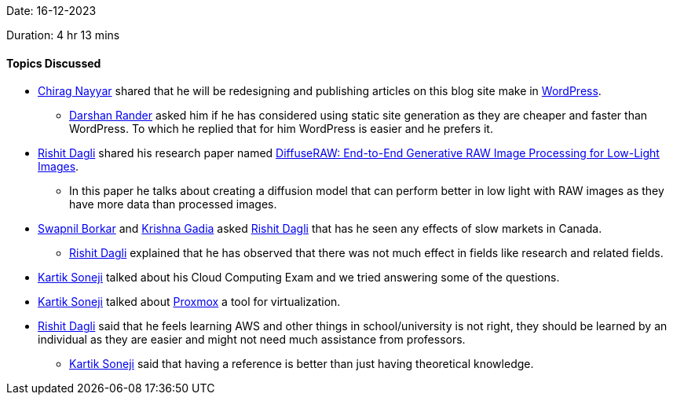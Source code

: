 Date: 16-12-2023

Duration: 4 hr 13 mins

==== Topics Discussed

* link:https://twitter.com/chiragnayyar[Chirag Nayyar^] shared that he will be redesigning and publishing articles on this blog site make in link:https://wordpress.org/[WordPress].
	** link:https://twitter.com/SirusTweets[Darshan Rander^] asked him if he has considered using static site generation as they are cheaper and faster than WordPress. To which he replied that for him WordPress is easier and he prefers it.
* link:https://twitter.com/rishit_dagli[Rishit Dagli^] shared his research paper named link:https://www.cs.toronto.edu/~rishit/projects/diffuseraw/diffuseraw.pdf[DiffuseRAW: End-to-End Generative RAW Image Processing for Low-Light Images].
	** In this paper he talks about creating a diffusion model that can perform better in low light with RAW images as they have more data than processed images.
* link:https://twitter.com/swpnlbrkr[Swapnil Borkar^] and link:https://linkedin.com/in/krishna-gadia[Krishna Gadia^] asked link:https://twitter.com/rishit_dagli[Rishit Dagli^] that has he seen any effects of slow markets in Canada.
	** link:https://twitter.com/rishit_dagli[Rishit Dagli^] explained that he has observed that there was not much effect in fields like research and related fields.
* link:https://twitter.com/KartikSoneji_[Kartik Soneji^] talked about his Cloud Computing Exam and we tried answering some of the questions.
* link:https://twitter.com/KartikSoneji_[Kartik Soneji^] talked about link:https://www.proxmox.com/[Proxmox] a tool for virtualization.
* link:https://twitter.com/rishit_dagli[Rishit Dagli^] said that he feels learning AWS and other things in school/university is not right, they should be learned by an individual as they are easier and might not need much assistance from professors.
	** link:https://twitter.com/KartikSoneji_[Kartik Soneji^] said that having a reference is better than just having theoretical knowledge.